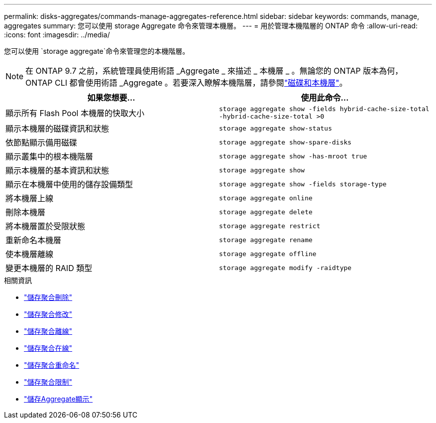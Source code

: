 ---
permalink: disks-aggregates/commands-manage-aggregates-reference.html 
sidebar: sidebar 
keywords: commands, manage, aggregates 
summary: 您可以使用 storage Aggregate 命令來管理本機層。 
---
= 用於管理本機階層的 ONTAP 命令
:allow-uri-read: 
:icons: font
:imagesdir: ../media/


[role="lead"]
您可以使用 `storage aggregate`命令來管理您的本機階層。


NOTE: 在 ONTAP 9.7 之前，系統管理員使用術語 _Aggregate _ 來描述 _ 本機層 _ 。無論您的 ONTAP 版本為何， ONTAP CLI 都會使用術語 _Aggregate 。若要深入瞭解本機階層，請參閱link:../disks-aggregates/index.html["磁碟和本機層"]。

|===
| 如果您想要... | 使用此命令... 


 a| 
顯示所有 Flash Pool 本機層的快取大小
 a| 
`storage aggregate show -fields hybrid-cache-size-total -hybrid-cache-size-total >0`



 a| 
顯示本機層的磁碟資訊和狀態
 a| 
`storage aggregate show-status`



 a| 
依節點顯示備用磁碟
 a| 
`storage aggregate show-spare-disks`



 a| 
顯示叢集中的根本機階層
 a| 
`storage aggregate show -has-mroot true`



 a| 
顯示本機層的基本資訊和狀態
 a| 
`storage aggregate show`



 a| 
顯示在本機層中使用的儲存設備類型
 a| 
`storage aggregate show -fields storage-type`



 a| 
將本機層上線
 a| 
`storage aggregate online`



 a| 
刪除本機層
 a| 
`storage aggregate delete`



 a| 
將本機層置於受限狀態
 a| 
`storage aggregate restrict`



 a| 
重新命名本機層
 a| 
`storage aggregate rename`



 a| 
使本機層離線
 a| 
`storage aggregate offline`



 a| 
變更本機層的 RAID 類型
 a| 
`storage aggregate modify -raidtype`

|===
.相關資訊
* link:https://docs.netapp.com/us-en/ontap-cli/storage-aggregate-delete.html["儲存聚合刪除"^]
* link:https://docs.netapp.com/us-en/ontap-cli/storage-aggregate-modify.html["儲存聚合修改"^]
* link:https://docs.netapp.com/us-en/ontap-cli/storage-aggregate-offline.html["儲存聚合離線"^]
* link:https://docs.netapp.com/us-en/ontap-cli/storage-aggregate-online.html["儲存聚合在線"^]
* link:https://docs.netapp.com/us-en/ontap-cli/storage-aggregate-rename.html["儲存聚合重命名"^]
* link:https://docs.netapp.com/us-en/ontap-cli/storage-aggregate-restrict.html["儲存聚合限制"^]
* link:https://docs.netapp.com/us-en/ontap-cli/search.html?q=storage+aggregate+show["儲存Aggregate顯示"^]

